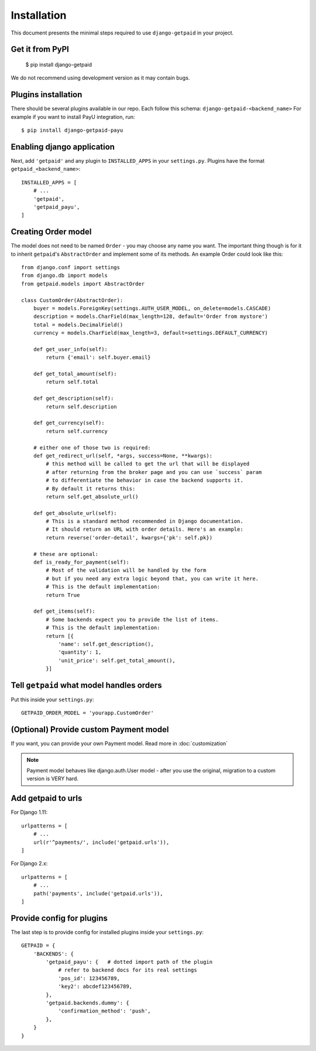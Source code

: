 ============
Installation
============

This document presents the minimal steps required to use ``django-getpaid`` in your project.


Get it from PyPI
----------------

    $ pip install django-getpaid

We do not recommend using development version as it may contain bugs.


Plugins installation
--------------------

There should be several plugins available in our repo. Each follow this schema: ``django-getpaid-<backend_name>``
For example if you want to install PayU integration, run::

    $ pip install django-getpaid-payu


Enabling django application
---------------------------

Next, add ``'getpaid'`` and any plugin to ``INSTALLED_APPS`` in your ``settings.py``.
Plugins have the format ``getpaid_<backend_name>``::

    INSTALLED_APPS = [
        # ...
        'getpaid',
        'getpaid_payu',
    ]



Creating Order model
--------------------

The model does not need to be named ``Order`` - you may choose any name you want.
The important thing though is for it to inherit ``getpaid``'s ``AbstractOrder``
and implement some of its methods. An example Order could look like this::

    from django.conf import settings
    from django.db import models
    from getpaid.models import AbstractOrder

    class CustomOrder(AbstractOrder):
        buyer = models.ForeignKey(settings.AUTH_USER_MODEL, on_delete=models.CASCADE)
        description = models.CharField(max_length=128, default='Order from mystore')
        total = models.DecimalField()
        currency = models.CharField(max_length=3, default=settings.DEFAULT_CURRENCY)

        def get_user_info(self):
            return {'email': self.buyer.email}

        def get_total_amount(self):
            return self.total

        def get_description(self):
            return self.description

        def get_currency(self):
            return self.currency

        # either one of those two is required:
        def get_redirect_url(self, *args, success=None, **kwargs):
            # this method will be called to get the url that will be displayed
            # after returning from the broker page and you can use `success` param
            # to differentiate the behavior in case the backend supports it.
            # By default it returns this:
            return self.get_absolute_url()

        def get_absolute_url(self):
            # This is a standard method recommended in Django documentation.
            # It should return an URL with order details. Here's an example:
            return reverse('order-detail', kwargs={'pk': self.pk})

        # these are optional:
        def is_ready_for_payment(self):
            # Most of the validation will be handled by the form
            # but if you need any extra logic beyond that, you can write it here.
            # This is the default implementation:
            return True

        def get_items(self):
            # Some backends expect you to provide the list of items.
            # This is the default implementation:
            return [{
                'name': self.get_description(),
                'quantity': 1,
                'unit_price': self.get_total_amount(),
            }]

Tell ``getpaid`` what model handles orders
------------------------------------------

Put this inside your ``settings.py``::

    GETPAID_ORDER_MODEL = 'yourapp.CustomOrder'


(Optional) Provide custom Payment model
---------------------------------------

If you want, you can provide your own Payment model. Read more in :doc:`customization`

.. note::

    Payment model behaves like django.auth.User model - after you use the original,
    migration to a custom version is VERY hard.

Add getpaid to urls
-------------------

For Django 1.11::

    urlpatterns = [
        # ...
        url(r'^payments/', include('getpaid.urls')),
    ]


For Django 2.x::

    urlpatterns = [
        # ...
        path('payments', include('getpaid.urls')),
    ]


Provide config for plugins
--------------------------

The last step is to provide config for installed plugins inside your ``settings.py``::

    GETPAID = {
        'BACKENDS': {
            'getpaid_payu': {   # dotted import path of the plugin
                # refer to backend docs for its real settings
                'pos_id': 123456789,
                'key2': abcdef123456789,
            },
            'getpaid.backends.dummy': {
                'confirmation_method': 'push',
            },
        }
    }

